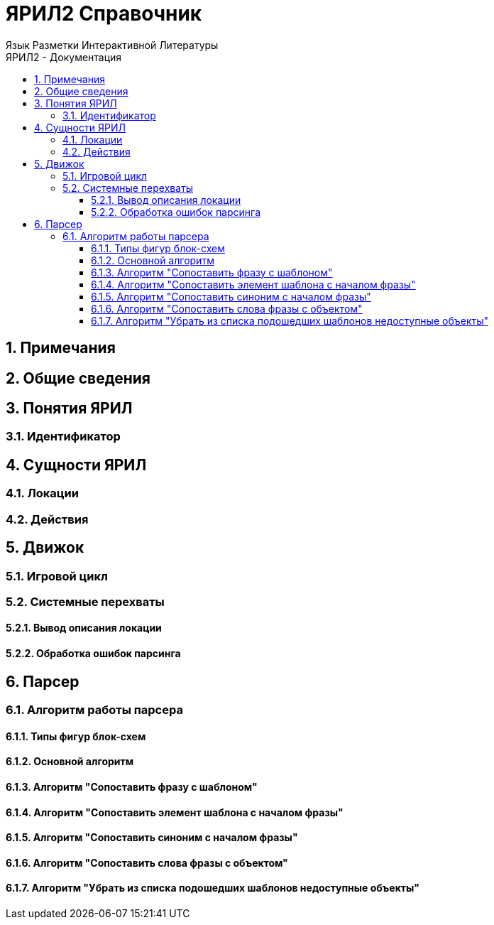 ЯРИЛ2 Справочник
=================
Язык Разметки Интерактивной Литературы
:doctype: article
:toc: left
:toclevels: 4
:toc-position: left
:toc-title: ЯРИЛ2 - Документация
:numbered:
:icons: font

== Примечания
== Общие сведения
== Понятия ЯРИЛ
=== Идентификатор
== Сущности ЯРИЛ
=== Локации
=== Действия
== Движок
=== Игровой цикл
=== Системные перехваты
==== Вывод описания локации
==== Обработка ошибок парсинга
== Парсер
=== Алгоритм работы парсера
==== Типы фигур блок-схем
==== Основной алгоритм
==== Алгоритм "Сопоставить фразу с шаблоном"
==== Алгоритм "Сопоставить элемент шаблона с началом фразы"
==== Алгоритм "Сопоставить синоним с началом фразы"
==== Алгоритм "Сопоставить слова фразы с объектом"
==== Алгоритм "Убрать из списка подошедших шаблонов недоступные объекты"